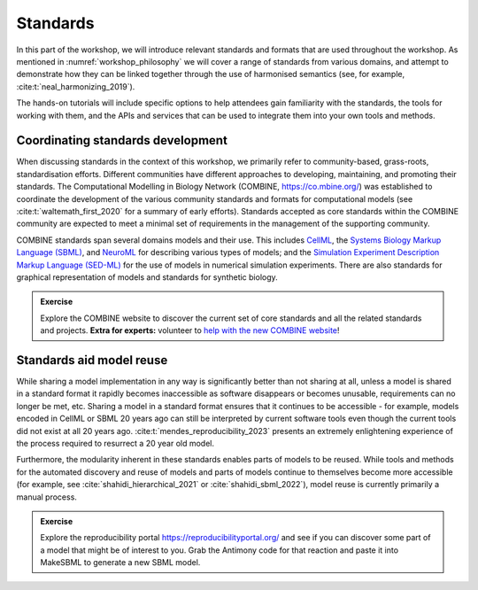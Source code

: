 Standards
=========

In this part of the workshop, we will introduce relevant standards and formats that are used throughout the workshop.
As mentioned in :numref:`workshop_philosophy` we will cover a range of standards from various domains, and attempt to demonstrate how they can be linked together through the use of harmonised semantics (see, for example, :cite:t:`neal_harmonizing_2019`).

The hands-on tutorials will include specific options to help attendees gain familiarity with the standards, the tools for working with them, and the APIs and services that can be used to integrate them into your own tools and methods.

Coordinating standards development
----------------------------------

When discussing standards in the context of this workshop, we primarily refer to community-based, grass-roots, standardisation efforts. Different communities have different approaches to developing, maintaining, and promoting their standards. The Computational Modelling in Biology Network (COMBINE, https://co.mbine.org/) was established to coordinate the development of the various community standards and formats for computational models (see :cite:t:`waltemath_first_2020` for a summary of early efforts). Standards accepted as core standards within the COMBINE community are expected to meet a minimal set of requirements in the management of the supporting community.

COMBINE standards span several domains models and their use. This includes `CellML <https://cellml.org>`_, the `Systems Biology Markup Language (SBML) <https://sbml.org/>`_, and `NeuroML <https://neuroml.org/>`_ for describing various types of models; and the `Simulation Experiment Description Markup Language (SED-ML) <https://sed-ml.org/>`_ for the use of models in numerical simulation experiments. There are also standards for graphical representation of models and standards for synthetic biology.

.. admonition:: Exercise

    Explore the COMBINE website to discover the current set of core standards and all the related standards and projects. **Extra for experts:** volunteer to `help with the new COMBINE website <https://github.com/combine-org/combine-org.github.io/issues>`_!


Standards aid model reuse
-------------------------

While sharing a model implementation in any way is significantly better than not sharing at all, unless a model is shared in a standard format it rapidly becomes inaccessible as software disappears or becomes unusable, requirements can no longer be met, etc. Sharing a model in a standard format ensures that it continues to be accessible - for example, models encoded in CellML or SBML 20 years ago can still be interpreted by current software tools even though the current tools did not exist at all 20 years ago. :cite:t:`mendes_reproducibility_2023` presents an extremely enlightening experience of the process required to resurrect a 20 year old model.

Furthermore, the modularity inherent in these standards enables parts of models to be reused. While tools and methods for the automated discovery and reuse of models and parts of models continue to themselves become more accessible (for example, see :cite:`shahidi_hierarchical_2021` or :cite:`shahidi_sbml_2022`), model reuse is currently primarily a manual process.

.. admonition:: Exercise

    Explore the reproducibility portal https://reproducibilityportal.org/ and see if you can discover some part of a model that might be of interest to you. Grab the Antimony code for that reaction and paste it into MakeSBML to generate a new SBML model.